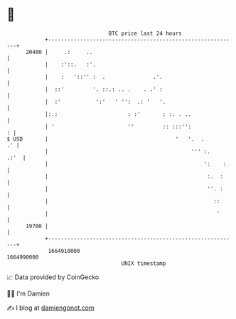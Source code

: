 * 👋

#+begin_example
                                   BTC price last 24 hours                    
               +------------------------------------------------------------+ 
         20400 |     .:     ..                                              | 
               |    :'::.   :'.                                             | 
               |    :   '::'' :  .               .'.                        | 
               |  ::'         '. ::.: .. .    . .' :                        | 
               |  :'           ':'   ' '':  .: '   '.                       | 
               |:.:                      : :'       : :. . ..               | 
               | '                       ''         :: :::'':             : | 
   $ USD       |                                        '   '.  .        .' | 
               |                                             ''' :.    .:'  | 
               |                                                 ':    :    | 
               |                                                  :.  :     | 
               |                                                  ''. :     | 
               |                                                    ::      | 
               |                                                     '      | 
         19700 |                                                            | 
               +------------------------------------------------------------+ 
                1664910000                                        1664990000  
                                       UNIX timestamp                         
#+end_example
📈 Data provided by CoinGecko

🧑‍💻 I'm Damien

✍️ I blog at [[https://www.damiengonot.com][damiengonot.com]]

